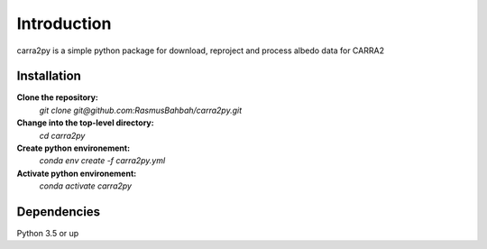 
================
Introduction
================

carra2py is a simple python package for download, reproject and process albedo data for CARRA2 

Installation
================

**Clone the repository:**
    *git clone git@github.com:RasmusBahbah/carra2py.git*

**Change into the top-level directory:**
    *cd carra2py*

**Create python environement:**
    *conda env create -f carra2py.yml*

**Activate python environement:**
    *conda activate carra2py*


Dependencies
================

Python 3.5 or up

